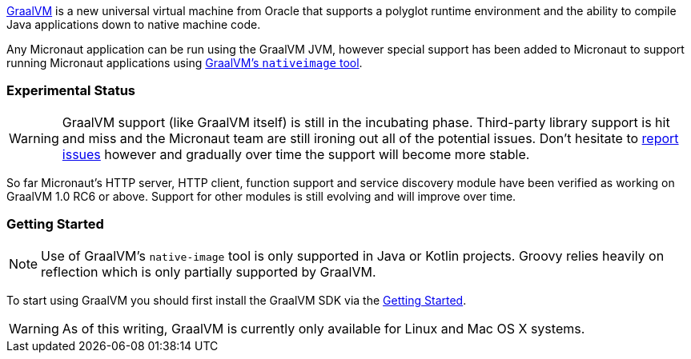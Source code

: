 https://www.graalvm.org[GraalVM] is a new universal virtual machine from Oracle that supports a polyglot runtime environment and the ability to compile Java applications down to native machine code.

Any Micronaut application can be run using the GraalVM JVM, however special support has been added to Micronaut to support running Micronaut applications using https://www.graalvm.org/docs/reference-manual/aot-compilation/[GraalVM's `nativeimage` tool].

=== Experimental Status

WARNING: GraalVM support (like GraalVM itself) is still in the incubating phase. Third-party library support is hit and miss and the Micronaut team are still ironing out all of the potential issues. Don't hesitate to https://github.com/micronaut-projects/micronaut-core/issues[report issues] however and gradually over time the support will become more stable.


So far Micronaut's HTTP server, HTTP client, function support and service discovery module have been verified as working on GraalVM 1.0 RC6 or above. Support for other modules is still evolving and will improve over time.

=== Getting Started

NOTE: Use of GraalVM's `native-image` tool is only supported in Java or Kotlin projects. Groovy relies heavily on reflection which is only partially supported by GraalVM.

To start using GraalVM you should first install the GraalVM SDK via the https://www.graalvm.org/docs/getting-started/[Getting Started].


WARNING: As of this writing, GraalVM is currently only available for Linux and Mac OS X systems.

